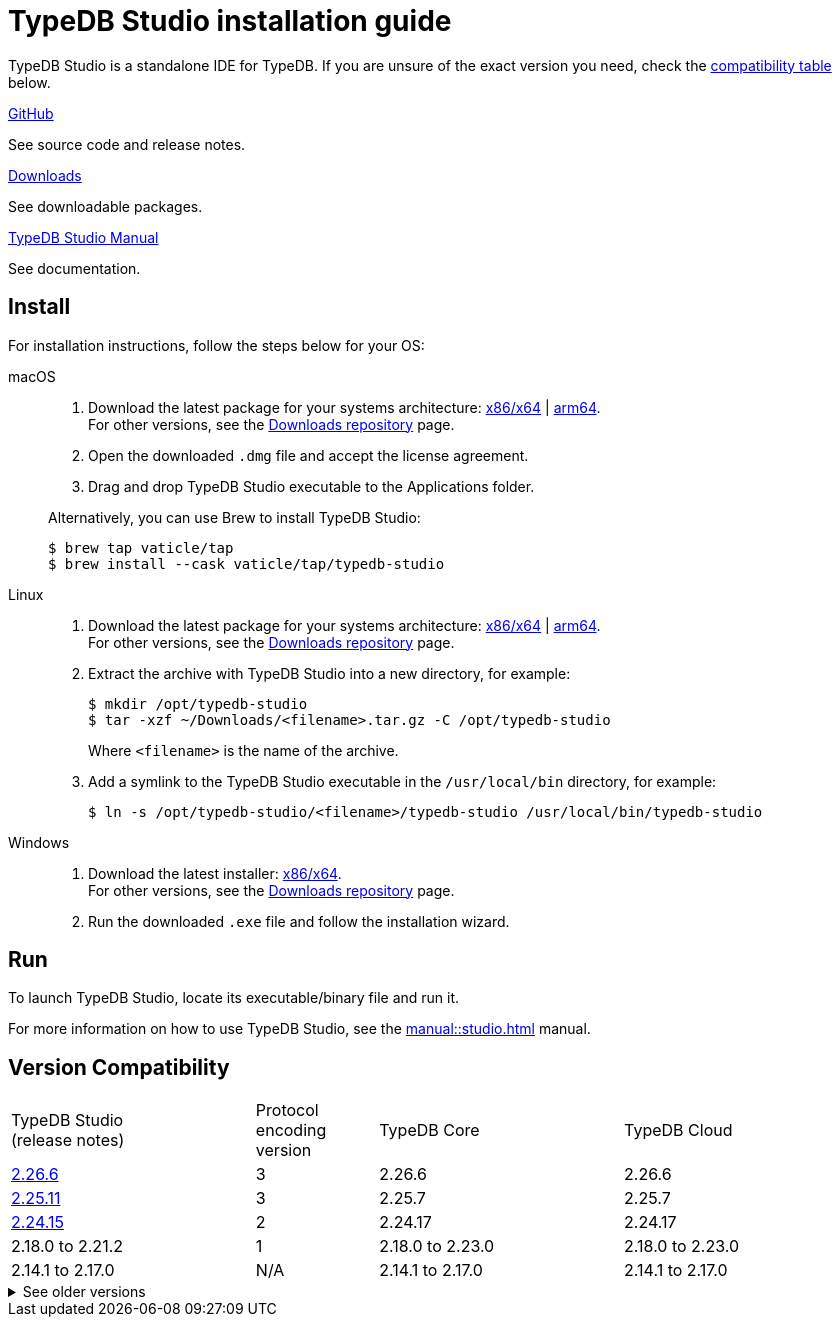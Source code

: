 = TypeDB Studio installation guide

TypeDB Studio is a standalone IDE for TypeDB.
If you are unsure of the exact version you need,
check the <<_version_compatibility,compatibility table>> below.

[cols-3]
--
.link:https://github.com/vaticle/typedb-studio[GitHub,window=_blank]
[.clickable]
****
See source code and release notes.
****

.link:https://cloudsmith.io/~typedb/repos/public-release/packages/?q=name%3A%5Etypedb-studio&sort=-version[Downloads]
[.clickable]
****
See downloadable packages.
****

.xref:manual::studio.adoc[TypeDB Studio Manual]
[.clickable]
****
See documentation.
****
--

[#_studio_install]
== Install

For installation instructions, follow the steps below for your OS:

[tabs]
====
macOS::
+
--
. Download the latest package for your systems architecture:
https://github.com/vaticle/typedb-studio/releases/download/2.26.0/typedb-studio-mac-x86_64-2.26.0.dmg[x86/x64] |
https://github.com/vaticle/typedb-studio/releases/download/2.26.0/typedb-studio-mac-arm64-2.26.0.dmg[arm64]. +
For other versions, see the
https://cloudsmith.io/~typedb/repos/public-release/packages/?q=name%3A%5Etypedb-studio&sort=-version[Downloads repository] page.
. Open the downloaded `.dmg` file and accept the license agreement.
. Drag and drop TypeDB Studio executable to the Applications folder.

Alternatively, you can use Brew to install TypeDB Studio:

[source,console]
----
$ brew tap vaticle/tap
$ brew install --cask vaticle/tap/typedb-studio
----
--

Linux::
+
--
. Download the latest package for your systems architecture:
https://github.com/vaticle/typedb-studio/releases/download/2.26.0/typedb-studio-linux-x86_64-2.26.0.tar.gz[x86/x64] |
https://github.com/vaticle/typedb-studio/releases/download/2.26.0/typedb-studio-linux-arm64-2.26.0.tar.gz[arm64]. +
For other versions, see the
https://cloudsmith.io/~typedb/repos/public-release/packages/?q=name%3A%5Etypedb-studio&sort=-version[Downloads repository] page.
. Extract the archive with TypeDB Studio into a new directory, for example:
+
[source,console]
----
$ mkdir /opt/typedb-studio
$ tar -xzf ~/Downloads/<filename>.tar.gz -C /opt/typedb-studio
----
+
Where `<filename>` is the name of the archive.
. Add a symlink to the TypeDB Studio executable in the `/usr/local/bin` directory, for example:
+
[source,console]
----
$ ln -s /opt/typedb-studio/<filename>/typedb-studio /usr/local/bin/typedb-studio
----
--

Windows::
+
--
. Download the latest installer:
https://github.com/vaticle/typedb-studio/releases/download/2.26.0/typedb-studio-windows-x86_64-2.26.0.exe[x86/x64]. +
For other versions, see the
https://cloudsmith.io/~typedb/repos/public-release/packages/?q=name%3A%5Etypedb-studio&sort=-version[Downloads repository] page.
. Run the downloaded `.exe` file and follow the installation wizard.
--
====

== Run

To launch TypeDB Studio, locate its executable/binary file and run it.

For more information on how to use TypeDB Studio, see the xref:manual::studio.adoc[] manual.

[#_version_compatibility]
== Version Compatibility

[cols="^.^2,^.^1,^.^2,^.^2"]
|===
| TypeDB Studio +
(release notes)
| Protocol encoding version
| TypeDB Core
| TypeDB Cloud

| https://github.com/vaticle/typedb-studio/releases/tag/2.26.6[2.26.6]
| 3
| 2.26.6
| 2.26.6

| https://github.com/vaticle/typedb-studio/releases/tag/2.25.11[2.25.11]
| 3
| 2.25.7
| 2.25.7

| https://github.com/vaticle/typedb-studio/releases/tag/2.24.15[2.24.15]
| 2
| 2.24.17
| 2.24.17

| 2.18.0 to 2.21.2
| 1
| 2.18.0 to 2.23.0
| 2.18.0 to 2.23.0

| 2.14.1 to 2.17.0
| N/A
| 2.14.1 to 2.17.0
| 2.14.1 to 2.17.0
|===

.See older versions
[%collapsible]
====
[cols="^.^2,^.^1,^.^2,^.^2"]
|===
| TypeDB Studio | Protocol encoding version | TypeDB Core | TypeDB Cloud

| 2.11.0
| N/A
| 2.11.1
| 2.11.1 to 2.11.2
|===
====
